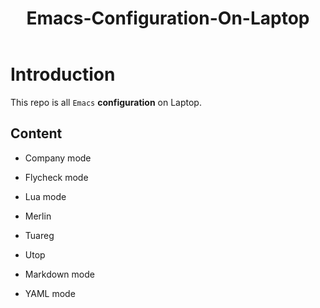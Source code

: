#+TITLE: Emacs-Configuration-On-Laptop

* Introduction
  This repo is all ~Emacs~ *configuration* on Laptop.

** Content
   - Company mode
   - Flycheck mode
   
   - Lua mode

   - Merlin
   - Tuareg
   - Utop

   - Markdown mode
   - YAML mode